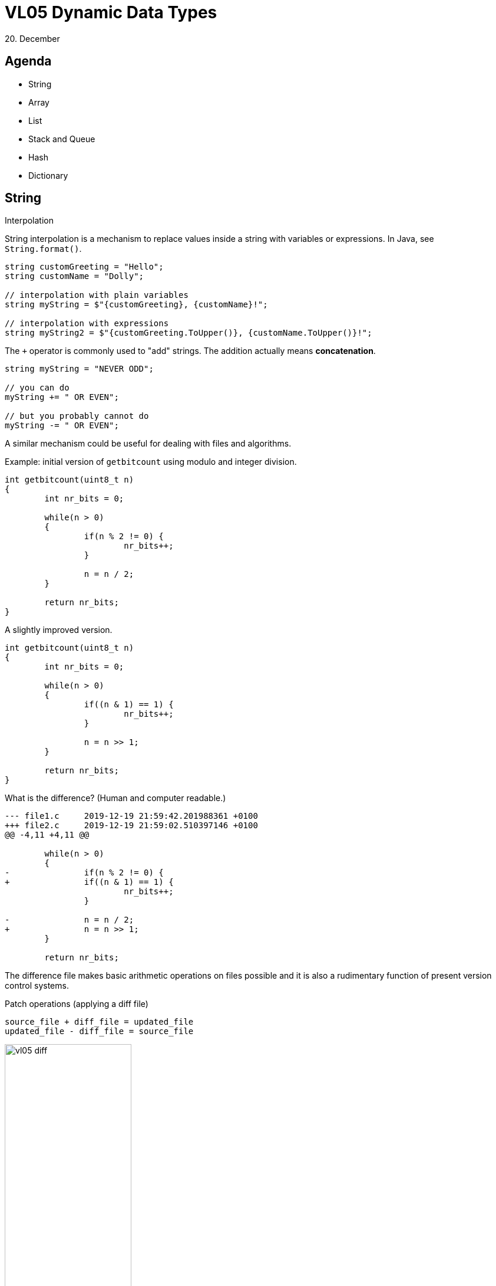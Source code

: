 = VL05 Dynamic Data Types 
20. December



== Agenda

- String
- Array
- List
- Stack and Queue
- Hash
- Dictionary


== String

.Interpolation
String interpolation is a mechanism to replace values inside a string with
variables or expressions. In Java, see `String.format()`.

[source,csharp]
----
string customGreeting = "Hello";
string customName = "Dolly";

// interpolation with plain variables
string myString = $"{customGreeting}, {customName}!";

// interpolation with expressions
string myString2 = $"{customGreeting.ToUpper()}, {customName.ToUpper()}!";
----

The `+` operator is commonly used to "add" strings. The addition actually means
*concatenation*.

[source,csharp]
----
string myString = "NEVER ODD";

// you can do
myString += " OR EVEN";

// but you probably cannot do
myString -= " OR EVEN";
----

A similar mechanism could be useful for dealing with files and algorithms.

Example: initial version of `getbitcount` using modulo and integer division.

[source,c]
----
int getbitcount(uint8_t n)
{
	int nr_bits = 0;

	while(n > 0)
	{
		if(n % 2 != 0) {
			nr_bits++;
		}

		n = n / 2;
	}

	return nr_bits;
}
----

A slightly improved version.

[source,c]
----
int getbitcount(uint8_t n)
{
	int nr_bits = 0;

	while(n > 0)
	{
		if((n & 1) == 1) {
			nr_bits++;
		}

		n = n >> 1;
	}

	return nr_bits;
}
----

What is the difference? (Human and computer readable.)

----
--- file1.c	2019-12-19 21:59:42.201988361 +0100
+++ file2.c	2019-12-19 21:59:02.510397146 +0100
@@ -4,11 +4,11 @@
 
 	while(n > 0)
 	{
-		if(n % 2 != 0) {
+		if((n & 1) == 1) {
 			nr_bits++;
 		}
 
-		n = n / 2;
+		n = n >> 1;
 	}
 
 	return nr_bits;
----

The difference file makes basic arithmetic operations on files possible and it
is also a rudimentary function of present version control systems.

.Patch operations (applying a diff file)
[source,c]
----
source_file + diff_file = updated_file
updated_file - diff_file = source_file
----

image::img/vl05_diff.png[width="50%"]


Self study: version control system


== Array

Array is a collection of homogeneous elements.

.Static declaration of single and multi-dimensional arrays
[source,c]
----
int single_array[4];

int multi_2[4][4];

int multi_3[4][4][4];
----

Size and structural modification of an array is not simple to do.

Consider memory allocation problems if inserting a new element.

image::img/vl05_array.png[]


== List

List is a collection of elements in a sequence where each element is an object
instance and elements can be accesses either via an iterator or via index
number. A list is a dynamic structure that can grow and shrink easily.

A modern programming language usually defines elementary list operations.

Consider modalities in different implementations:

- Single linked list
- Double linked list
- Terminated and circular

image::img/vl05_lists.png[]


=== LIFO: Last In First Out

A.k.a. stack, easy implementation with an array.

image::img/vl05_lifo.png[]

Use cases: call stack, order reversal, undoing transactions


=== FIFO: First In First Out

Typical implementation with a list or as a circular buffer in an array.

image::img/vl05_fifo.png[]

Use cases: queuing requests

Self study: circular buffer


== Example: Data Lookup

What is the speed difference between searching in an unsorted and sorted data
set?

----
2515 8870 4202 9202 360 3437 4633 3127 9717 2653 390 1915 1896 7079 6998 582
8820 3122 569 8578 5610 6585 2337 3716 6758 763 1730 8335 9725 122 6761 5188
1159 8566 5550 3360 3568 4123 5517 1368 9794 5858 1315 4196 290 582 556 8472
3569 5704 8442 9270 3700 4737 1736 8511 3881 5527 6403 8020 1520 514 6281 5536
5434 8001 6362 4212 8388 3599 9667 1147 9819 9354 1963 8417 1978 2337 1261 7118
3543 5299 6345 6413 4688 4802 9683 2087 6541 500 8684 3281 1574 6303 6167 8776
3690 6159 6351 1389
----

----
122 290 360 390 500 514 556 569 582 582 763 1147 1159 1261 1315 1368 1389 1520
1574 1730 1736 1896 1915 1963 1978 2087 2337 2337 2515 2653 3122 3127 3281 3360
3437 3543 3568 3569 3599 3690 3700 3716 3881 4123 4196 4202 4212 4633 4688 4737
4802 5188 5299 5434 5517 5527 5536 5550 5610 5704 5858 6159 6167 6281 6303 6345
6351 6362 6403 6413 6541 6585 6758 6761 6998 7079 7118 8001 8020 8335 8388 8417
8442 8472 8511 8566 8578 8684 8776 8820 8870 9202 9270 9354 9667 9683 9717 9725
9794 9819
----

Hint: binary search

== Hash

A hash (HashSet class) provides high-performance set operations. A set is a
collection that contains no duplicate elements, and whose elements *are in no
particular order*. Typically, the `Contains` method is primarily used to
determine if an element is present or not. Some higher programming languages do
not implement the HashSet class. The Dictionary class can be used as a
substitute.

[source,csharp]
----
HashSet<int> evenNumbers = new HashSet<int>();
HashSet<int> oddNumbers = new HashSet<int>();

for (int i = 0; i < 5; i++)
{
    // Populate numbers with just even numbers.
    evenNumbers.Add(i * 2);

    // Populate oddNumbers with just odd numbers.
    oddNumbers.Add((i * 2) + 1);
}

Console.Write("evenNumbers contains {0} elements: ", evenNumbers.Count);
DisplaySet(evenNumbers);

Console.Write("oddNumbers contains {0} elements: ", oddNumbers.Count);
DisplaySet(oddNumbers);
----


== Dictionary

The Dictionary<TKey,TValue> generic class provides a mapping from a set of keys
to a set of values. Each addition to the dictionary consists of a value and its
associated key. Retrieving a value by using its key is very fast, close to O(1),
because the Dictionary<TKey,TValue> class is implemented as a hash table.

The speed of retrieval depends on the quality of the hashing algorithm of the
type specified for TKey.

[source,csharp]
----
// Create a new dictionary of strings, with string keys.

Dictionary<string, string> openWith = 
    new Dictionary<string, string>();

// Add some elements to the dictionary. There are no 
// duplicate keys, but some of the values can be duplicates.
openWith.Add("txt", "notepad.exe");
openWith.Add("bmp", "paint.exe");
openWith.Add("rtf", "wordpad.exe");
openWith.Add("dib", "paint.exe");

// The Add method throws an exception if the new key is 
// already in the dictionary.
try
{
    openWith.Add("txt", "winword.exe");
}
catch (ArgumentException)
{
// Sorry, element already exists.
}

// This is usually very fast
if(openWith.ContainsKey("txt")) { }

// And this is usually not that fast
if(openWith.ContainsValue("notepad.txt") { }
----

== Exercise 0: The Sieve

Implement the Sieve of Eratosthenes. In mathematics, the Sieve of Eratosthenes
is a simple, ancient algorithm for finding all prime numbers up to any given
limit. 

image::img/vl05_sieve.gif[width="40%"]


== Exercise 1: Maze Generator

Develop a simple square maze generator as a randomized algorithm.

Input: *n* square base size

Example:

- input: n = 8
- output:

----
# ######
# #    #
#   ## #
# ######
# #   ##
# # #  #
#   ## #
###### #
----


== Exercise 2: Party Invitation!

image::img/vl05_party.jpg[]

Consider there are *n* people at your party, how high is the probability that
there is another person with the same birthday date (month/day) as you have?

Consider for arbitrary *n*!

